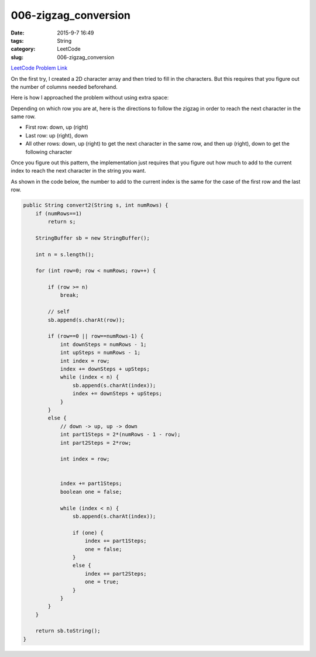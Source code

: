 006-zigzag_conversion
#####################

:date: 2015-9-7 16:49
:tags: String
:category: LeetCode
:slug: 006-zigzag_conversion

`LeetCode Problem Link <https://leetcode.com/problems/two-sum/>`_

On the first try, I created a 2D character array and then tried to fill in the characters.
But this requires that you figure out the number of columns needed beforehand.

Here is how I approached the problem without using extra space:

Depending on which row you are at,
here is the directions to follow the zigzag in order to reach the next character
in the same row.

* First row: down, up (right)
* Last row: up (right), down
* All other rows: down, up (right) to get the next character in the same row, and then up (right), down to get the following character

Once you figure out this pattern, the implementation just requires that you figure out how
much to add to the current index to reach the next character in the string you want.

As shown in the code below, the number to add to the current index is the same for the case of the first row
and the last row.

.. code-block:: java

    public String convert2(String s, int numRows) {
        if (numRows==1)
            return s;

        StringBuffer sb = new StringBuffer();

        int n = s.length();

        for (int row=0; row < numRows; row++) {

            if (row >= n)
                break;

            // self
            sb.append(s.charAt(row));

            if (row==0 || row==numRows-1) {
                int downSteps = numRows - 1;
                int upSteps = numRows - 1;
                int index = row;
                index += downSteps + upSteps;
                while (index < n) {
                    sb.append(s.charAt(index));
                    index += downSteps + upSteps;
                }
            }
            else {
                // down -> up, up -> down
                int part1Steps = 2*(numRows - 1 - row);
                int part2Steps = 2*row;

                int index = row;


                index += part1Steps;
                boolean one = false;

                while (index < n) {
                    sb.append(s.charAt(index));

                    if (one) {
                        index += part1Steps;
                        one = false;
                    }
                    else {
                        index += part2Steps;
                        one = true;
                    }
                }
            }
        }

        return sb.toString();
    }

